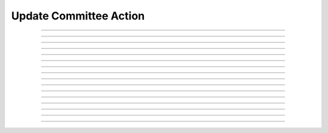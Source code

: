 Update Committee Action
============================

.. doxygentypedef:: cardano_update_committee_action_t

------------

.. doxygenfunction:: cardano_update_committee_action_new

------------

.. doxygenfunction:: cardano_update_committee_action_from_cbor

------------

.. doxygenfunction:: cardano_update_committee_action_to_cbor

------------

.. doxygenfunction:: cardano_update_committee_action_set_members_to_be_removed

------------

.. doxygenfunction:: cardano_update_committee_action_get_members_to_be_removed

------------

.. doxygenfunction:: cardano_update_committee_action_set_members_to_be_added

------------

.. doxygenfunction:: cardano_update_committee_action_get_members_to_be_added

------------

.. doxygenfunction:: cardano_update_committee_action_set_quorum

------------

.. doxygenfunction:: cardano_update_committee_action_get_quorum

------------

.. doxygenfunction:: cardano_update_committee_action_set_governance_action_id

------------

.. doxygenfunction:: cardano_update_committee_action_get_governance_action_id

------------

.. doxygenfunction:: cardano_update_committee_action_unref

------------

.. doxygenfunction:: cardano_update_committee_action_ref

------------

.. doxygenfunction:: cardano_update_committee_action_refcount

------------

.. doxygenfunction:: cardano_update_committee_action_set_last_error

------------

.. doxygenfunction:: cardano_update_committee_action_get_last_error
